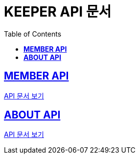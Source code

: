 ifndef::snippets[]
:snippets: ./build/generated-snippets
endif::[]

= KEEPER API 문서
:icons: font
:source-highlighter: highlight.js
:toc: left
:toclevels: 1
:sectlinks:

== *MEMBER API*

link:auth/auth.html[API 문서 보기]

== *ABOUT API*

link:about/about.html[API 문서 보기]
